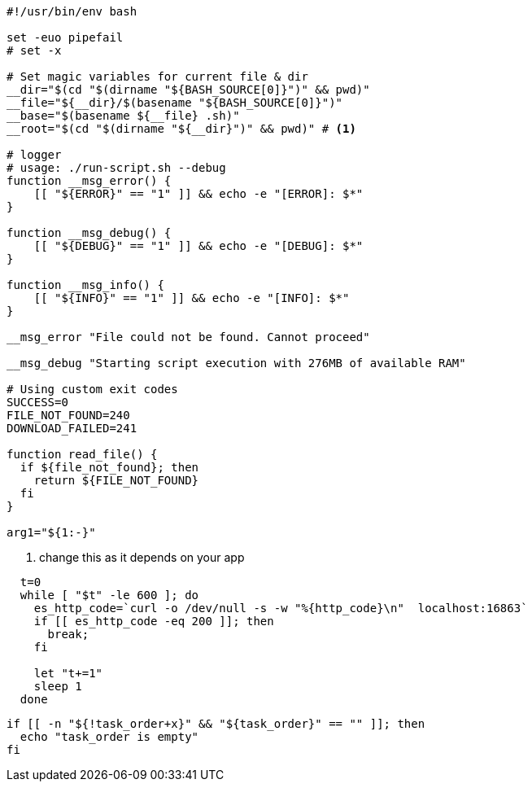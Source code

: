 [source,shell script]
----
#!/usr/bin/env bash

set -euo pipefail
# set -x

# Set magic variables for current file & dir
__dir="$(cd "$(dirname "${BASH_SOURCE[0]}")" && pwd)"
__file="${__dir}/$(basename "${BASH_SOURCE[0]}")"
__base="$(basename ${__file} .sh)"
__root="$(cd "$(dirname "${__dir}")" && pwd)" # <1>

# logger
# usage: ./run-script.sh --debug
function __msg_error() {
    [[ "${ERROR}" == "1" ]] && echo -e "[ERROR]: $*"
}

function __msg_debug() {
    [[ "${DEBUG}" == "1" ]] && echo -e "[DEBUG]: $*"
}

function __msg_info() {
    [[ "${INFO}" == "1" ]] && echo -e "[INFO]: $*"
}

__msg_error "File could not be found. Cannot proceed"

__msg_debug "Starting script execution with 276MB of available RAM"

# Using custom exit codes
SUCCESS=0
FILE_NOT_FOUND=240
DOWNLOAD_FAILED=241

function read_file() {
  if ${file_not_found}; then
    return ${FILE_NOT_FOUND}
  fi
}

arg1="${1:-}"
----
<1> change this as it depends on your app


----
  t=0
  while [ "$t" -le 600 ]; do
    es_http_code=`curl -o /dev/null -s -w "%{http_code}\n"  localhost:16863`
    if [[ es_http_code -eq 200 ]]; then
      break;
    fi

    let "t+=1"
    sleep 1
  done
----

----
if [[ -n "${!task_order+x}" && "${task_order}" == "" ]]; then
  echo "task_order is empty"
fi
----
